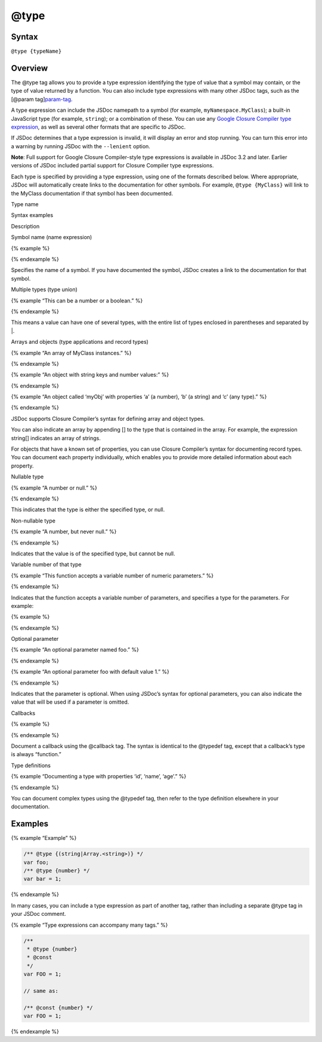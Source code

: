 @type
=============================

Syntax
------

``@type {typeName}``

Overview
--------

The @type tag allows you to provide a type expression identifying the
type of value that a symbol may contain, or the type of value returned
by a function. You can also include type expressions with many other
JSDoc tags, such as the [@param tag]\ `param-tag <tags-param.html>`__.

A type expression can include the JSDoc namepath to a symbol (for
example, ``myNamespace.MyClass``); a built-in JavaScript type (for
example, ``string``); or a combination of these. You can use any `Google
Closure Compiler type
expression <https://github.com/google/closure-compiler/wiki/Annotating-JavaScript-for-the-Closure-Compiler#type-expressions>`__,
as well as several other formats that are specific to JSDoc.

If JSDoc determines that a type expression is invalid, it will display
an error and stop running. You can turn this error into a warning by
running JSDoc with the ``--lenient`` option.

**Note**: Full support for Google Closure Compiler-style type
expressions is available in JSDoc 3.2 and later. Earlier versions of
JSDoc included partial support for Closure Compiler type expressions.

Each type is specified by providing a type expression, using one of the
formats described below. Where appropriate, JSDoc will automatically
create links to the documentation for other symbols. For example,
``@type {MyClass}`` will link to the MyClass documentation if that
symbol has been documented.

.. raw:: html

   <table id="jsdoc-types" name="jsdoc-types">

.. raw:: html

   <tr>

.. raw:: html

   <th>

Type name

.. raw:: html

   </th>

.. raw:: html

   <th>

Syntax examples

.. raw:: html

   </th>

.. raw:: html

   <th>

Description

.. raw:: html

   </th>

.. raw:: html

   </tr>

.. raw:: html

   <tr>

.. raw:: html

   <td>

Symbol name (name expression)

.. raw:: html

   </td>

.. raw:: html

   <td>

{% example %}

.. raw:: html

   <pre class="prettyprint"><code>{boolean}
   {myNamespace.MyClass}
   </code></pre>

{% endexample %}

.. raw:: html

   </td>

.. raw:: html

   <td>

.. raw:: html

   <p>

Specifies the name of a symbol. If you have documented the symbol, JSDoc
creates a link to the documentation for that symbol.

.. raw:: html

   </p>

.. raw:: html

   </td>

.. raw:: html

   </tr>

.. raw:: html

   <tr>

.. raw:: html

   <td>

Multiple types (type union)

.. raw:: html

   </td>

.. raw:: html

   <td>

{% example “This can be a number or a boolean.” %}

.. raw:: html

   <pre class="prettyprint"><code>{(number|boolean)}
   </code></pre>

{% endexample %}

.. raw:: html

   </td>

.. raw:: html

   <td>

.. raw:: html

   <p>

This means a value can have one of several types, with the entire list
of types enclosed in parentheses and separated by \|.

.. raw:: html

   </p>

.. raw:: html

   </td>

.. raw:: html

   </tr>

.. raw:: html

   <tr>

.. raw:: html

   <td>

Arrays and objects (type applications and record types)

.. raw:: html

   </td>

.. raw:: html

   <td>

{% example “An array of MyClass instances.” %}

.. raw:: html

   <pre class="prettyprint"><code>{Array.&lt;MyClass&gt;}
   // or:
   {MyClass[]}
   </code></pre>

{% endexample %}

{% example “An object with string keys and number values:” %}

.. raw:: html

   <pre class="prettyprint"><code>{Object.&lt;string, number&gt;}
   </code></pre>

{% endexample %}

{% example “An object called ‘myObj’ with properties ‘a’ (a number), ‘b’
(a string) and ‘c’ (any type).” %}

.. raw:: html

   <pre class="prettyprint"><code>&#123;{a: number, b: string, c}} myObj
   // or:
   {Object} myObj
   {number} myObj.a
   {string} myObj.b
   {*} myObj.c
   </code></pre>

{% endexample %}

.. raw:: html

   </td>

.. raw:: html

   <td>

.. raw:: html

   <p>

JSDoc supports Closure Compiler’s syntax for defining array and object
types.

.. raw:: html

   <p>

.. raw:: html

   <p>

You can also indicate an array by appending [] to the type that is
contained in the array. For example, the expression string[] indicates
an array of strings.

.. raw:: html

   </p>

.. raw:: html

   <p>

For objects that have a known set of properties, you can use Closure
Compiler’s syntax for documenting record types. You can document each
property individually, which enables you to provide more detailed
information about each property.

.. raw:: html

   </p>

.. raw:: html

   </td>

.. raw:: html

   </tr>

.. raw:: html

   <tr>

.. raw:: html

   <td>

Nullable type

.. raw:: html

   </td>

.. raw:: html

   <td>

{% example “A number or null.” %}

.. raw:: html

   <pre class="prettyprint"><code>{?number}
   </code></pre>

{% endexample %}

.. raw:: html

   </td>

.. raw:: html

   <td>

.. raw:: html

   <p>

This indicates that the type is either the specified type, or null.

.. raw:: html

   </p>

.. raw:: html

   </td>

.. raw:: html

   </tr>

.. raw:: html

   <tr>

.. raw:: html

   <td>

Non-nullable type

.. raw:: html

   </td>

.. raw:: html

   <td>

{% example “A number, but never null.” %}

.. raw:: html

   <pre class="prettyprint"><code>{!number}
   </code></pre>

{% endexample %}

.. raw:: html

   </td>

.. raw:: html

   <td>

.. raw:: html

   <p>

Indicates that the value is of the specified type, but cannot be null.

.. raw:: html

   </p>

.. raw:: html

   </td>

.. raw:: html

   </tr>

.. raw:: html

   <tr>

.. raw:: html

   <td>

Variable number of that type

.. raw:: html

   </td>

.. raw:: html

   <td>

{% example “This function accepts a variable number of numeric
parameters.” %}

.. raw:: html

   <pre class="prettyprint"><code>@param {...number} num
   </code></pre>

{% endexample %}

.. raw:: html

   </td>

.. raw:: html

   <td>

.. raw:: html

   <p>

Indicates that the function accepts a variable number of parameters, and
specifies a type for the parameters. For example:

.. raw:: html

   </p>

{% example %}

.. raw:: html

   <pre class="prettyprint"><code>/**
    * Returns the sum of all numbers passed to the function.
    * @param {...number} num A positive or negative number
    */
   function sum(num) {
       var i=0, n=arguments.length, t=0;
       for (; i&lt;n; i++) {
           t += arguments[i];
       }
       return t;
   }
   </code></pre>

{% endexample %}

.. raw:: html

   </td>

.. raw:: html

   </tr>

.. raw:: html

   <tr>

.. raw:: html

   <td>

Optional parameter

.. raw:: html

   </td>

.. raw:: html

   <td>

{% example “An optional parameter named foo.” %}

.. raw:: html

   <pre class="prettyprint"><code>@param {number} [foo]
   // or:
   @param {number=} foo
   </code></pre>

{% endexample %}

{% example “An optional parameter foo with default value 1.” %}

.. raw:: html

   <pre class="prettyprint"><code>@param {number} [foo=1]
   </code></pre>

{% endexample %}

.. raw:: html

   </td>

.. raw:: html

   <td>

.. raw:: html

   <p>

Indicates that the parameter is optional. When using JSDoc’s syntax for
optional parameters, you can also indicate the value that will be used
if a parameter is omitted.

.. raw:: html

   </p>

.. raw:: html

   </td>

.. raw:: html

   </tr>

.. raw:: html

   <tr>

.. raw:: html

   <td>

Callbacks

.. raw:: html

   </td>

.. raw:: html

   <td>

{% example %}

.. raw:: html

   <pre class="prettyprint"><code>/**
    * @callback myCallback
    * @param {number} x - ...
    */

   /** @type {myCallback} */
   var cb;
   </code></pre>

{% endexample %}

.. raw:: html

   </td>

.. raw:: html

   <td>

.. raw:: html

   <p>

Document a callback using the @callback tag. The syntax is identical to
the @typedef tag, except that a callback’s type is always “function.”

.. raw:: html

   </p>

.. raw:: html

   </td>

.. raw:: html

   </tr>

.. raw:: html

   <tr>

.. raw:: html

   <td>

Type definitions

.. raw:: html

   </td>

.. raw:: html

   <td>

{% example “Documenting a type with properties ‘id’, ‘name’, ‘age’.” %}

.. raw:: html

   <pre class="prettyprint"><code>/**
    * @typedef PropertiesHash
    * @type {object}
    * @property {string} id - an ID.
    * @property {string} name - your name.
    * @property {number} age - your age.
    */

   /** @type {PropertiesHash} */
   var props;
   </code></pre>

{% endexample %}

.. raw:: html

   </td>

.. raw:: html

   <td>

.. raw:: html

   <p>

You can document complex types using the @typedef tag, then refer to the
type definition elsewhere in your documentation.

.. raw:: html

   </p>

.. raw:: html

   </td>

.. raw:: html

   </tr>

.. raw:: html

   </table>

Examples
--------

{% example “Example” %}

.. code-block:: js

   /** @type {(string|Array.<string>)} */
   var foo;
   /** @type {number} */
   var bar = 1;

{% endexample %}

In many cases, you can include a type expression as part of another tag,
rather than including a separate @type tag in your JSDoc comment.

{% example “Type expressions can accompany many tags.” %}

.. code-block:: js

   /**
    * @type {number}
    * @const
    */
   var FOO = 1;

   // same as:

   /** @const {number} */
   var FOO = 1;

{% endexample %}
